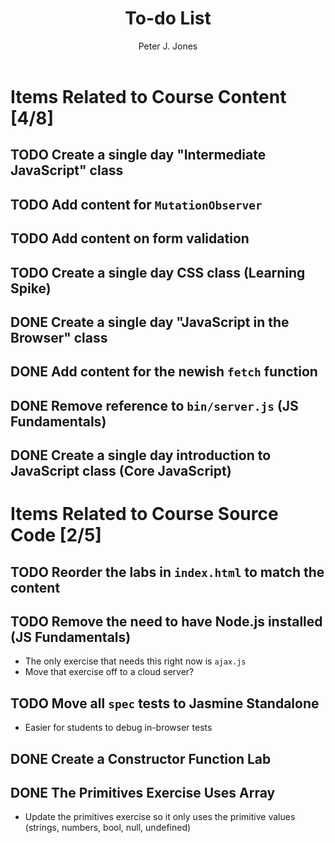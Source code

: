 #+title: To-do List
#+author: Peter J. Jones
#+email: pjones@devalot.com
#+startup: content

* Items Related to Course Content     [4/8]
** TODO Create a single day "Intermediate JavaScript" class
** TODO Add content for =MutationObserver=
** TODO Add content on form validation
** TODO Create a single day CSS class (Learning Spike)
** DONE Create a single day "JavaScript in the Browser" class
   CLOSED: [2018-03-01 Thu 15:46]
** DONE Add content for the newish =fetch= function
   CLOSED: [2018-02-28 Wed 16:59]
** DONE Remove reference to =bin/server.js= (JS Fundamentals)
   CLOSED: [2018-02-28 Wed 16:13]
** DONE Create a single day introduction to JavaScript class (Core JavaScript)
   CLOSED: [2018-02-26 Mon 17:59]
* Items Related to Course Source Code [2/5]
** TODO Reorder the labs in =index.html= to match the content
** TODO Remove the need to have Node.js installed (JS Fundamentals)
   - The only exercise that needs this right now is =ajax.js=
   - Move that exercise off to a cloud server?
** TODO Move all =spec= tests to Jasmine Standalone
   - Easier for students to debug in-browser tests
** DONE Create a Constructor Function Lab
   CLOSED: [2018-02-26 Mon 17:23]
** DONE The Primitives Exercise Uses Array
   CLOSED: [2018-02-26 Mon 17:23]
   - Update the primitives exercise so it only uses the primitive
     values (strings, numbers, bool, null, undefined)
